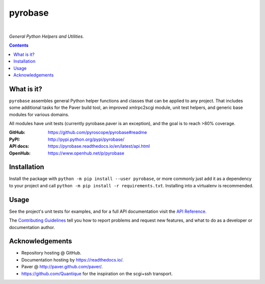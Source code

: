 pyrobase
========

|Travis CI|  |RTD|  |Issues|  |PyPI|

*General Python Helpers and Utilities.*

.. contents:: **Contents**


What is it?
-----------

``pyrobase`` assembles general Python helper functions and classes that
can be applied to any project. That includes some additional tasks
for the Paver build tool, an improved xmlrpc2scgi module, unit test
helpers, and generic base modules for various domains.

All modules have unit tests (currently pyrobase.paver is an exception),
and the goal is to reach >80% coverage.

:GitHub:    https://github.com/pyroscope/pyrobase#readme
:PyPI:      http://pypi.python.org/pypi/pyrobase/
:API docs:  https://pyrobase.readthedocs.io/en/latest/api.html
:OpenHub:   https://www.openhub.net/p/pyrobase


Installation
------------

Install the package with ``python -m pip install --user pyrobase``,
or more commonly just add it as a dependency to your project
and call ``python -m pip install -r requirements.txt``.
Installing into a virtualenv is recommended.


Usage
-----

See the project's unit tests for examples,
and for a full API documentation visit the `API Reference`_.

The `Contributing Guidelines`_ tell you how to report problems and
request new features, and what to do as a developer or documentation author.

.. _`API Reference`: https://pyrobase.readthedocs.io/en/latest/api.html


Acknowledgements
----------------

* Repository hosting @ GitHub.
* Documentation hosting by https://readthedocs.io/.
* Paver @ http://paver.github.com/paver/.
* https://github.com/Quantique for the inspiration on the scgi+ssh transport.


.. _`Contributing Guidelines`: https://github.com/pyroscope/pyrobase/blob/master/CONTRIBUTING.rst

.. |RTD| image:: https://readthedocs.org/projects/pyrobase/badge/?version=latest
   :target: https://pyrobase.readthedocs.io/en/latest/?badge=latest
   :alt: Documentation Status
.. |Travis CI| image:: https://travis-ci.org/pyroscope/pyrobase.svg?branch=master
   :target: https://travis-ci.org/pyroscope/pyrobase
.. |Issues| image:: https://img.shields.io/github/issues/pyroscope/pyrobase.svg
   :target: https://github.com/pyroscope/pyrobase/issues
.. |PyPI| image:: https://img.shields.io/pypi/v/pyrobase.svg
   :target: https://pypi.python.org/pypi/pyrobase/
